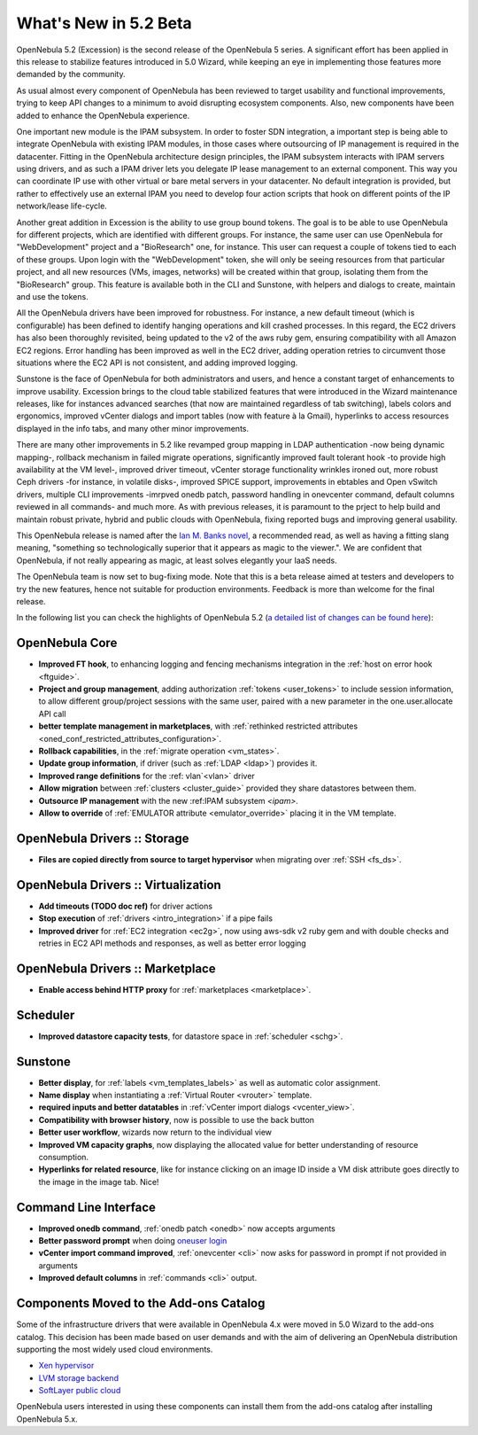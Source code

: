 .. _whats_new:

================================================================================
What's New in 5.2 Beta
================================================================================

OpenNebula 5.2 (Excession) is the second release of the OpenNebula 5 series. A significant effort has been applied in this release to stabilize features introduced in 5.0 Wizard, while keeping an eye in implementing those features more demanded by the community.

As usual almost every component of OpenNebula has been reviewed to target usability and functional improvements, trying to keep API changes to a minimum to avoid disrupting ecosystem components. Also, new components have been added to enhance the OpenNebula experience. 

.. image:: /images/hyperlinks_sunstone.png
    :width: 90%
    :align: center

One important new module is the IPAM subsystem. In order to foster SDN integration, a important step is being able to integrate OpenNebula with existing IPAM modules, in those cases where outsourcing of IP management is required in the datacenter. Fitting in the OpenNebula architecture design principles, the IPAM subsystem interacts with IPAM servers using drivers, and as such a IPAM driver lets you delegate IP lease management to an external component. This way you can coordinate IP use with other virtual or bare metal servers in your datacenter. No default integration is provided, but rather to effectively use an external IPAM you need to develop four action scripts that hook on different points of the IP network/lease life-cycle.

Another great addition in Excession is the ability to use group bound tokens. The goal is to be able to use OpenNebula for different projects, which are identified with different groups. For instance, the same user can use OpenNebula for "WebDevelopment" project and a "BioResearch" one, for instance. This user can request a couple of tokens tied to each of these groups. Upon login with the "WebDevelopment" token, she will only be seeing resources from that particular project, and all new resources (VMs, images, networks) will be created within that group, isolating them from the "BioResearch" group. This feature is available both in the CLI and Sunstone, with helpers and dialogs to create, maintain and use the tokens.

.. image:: /images/tokens_sunstone.png
    :width: 90%
    :align: center

All the OpenNebula drivers have been improved for robustness. For instance, a new default timeout (which is configurable) has been defined to identify hanging operations and kill crashed processes. In this regard, the EC2 drivers has also been thoroughly revisited, being updated to the v2 of the aws ruby gem, ensuring compatibility with all Amazon EC2 regions. Error handling has been improved as well in the EC2 driver, adding operation retries to circumvent those situations where the EC2 API is not consistent, and adding improved logging.

Sunstone is the face of OpenNebula for both administrators and users, and hence a constant target of enhancements to improve usability. Excession brings to the cloud table stabilized features that were introduced in the Wizard maintenance releases, like for instances advanced searches (that now are maintained regardless of tab switching), labels colors and ergonomics, improved vCenter dialogs and import tables (now with feature à la Gmail), hyperlinks to access resources displayed in the info tabs, and many other minor improvements.

.. image:: /images/labels_searches_sunstone.png
    :width: 90%
    :align: center


There are many other improvements in 5.2 like revamped group mapping in LDAP authentication -now being dynamic mapping-, rollback mechanism in failed migrate operations, significantly improved fault tolerant hook -to provide high availability at the VM level-, improved driver timeout, vCenter storage functionality wrinkles ironed out, more robust Ceph drivers -for instance, in volatile disks-, improved SPICE support, improvements in ebtables and Open vSwitch drivers, multiple CLI improvements -imrpved onedb patch, password handling in onevcenter command, default columns reviewed in all commands- and much more. As with previous releases, it is paramount to the prject to help build and maintain robust private, hybrid and public clouds with OpenNebula, fixing reported bugs and improving general usability.

This OpenNebula release is named after the `Ian M. Banks novel <https://en.wikipedia.org/wiki/Excession>`__, a recommended read, as well as having a fitting slang meaning, "something so technologically superior that it appears as magic to the viewer.". We are confident that OpenNebula, if not really appearing as magic, at least solves elegantly your IaaS needs.

The OpenNebula team is now set to bug-fixing mode. Note that this is a beta release aimed at testers and developers to try the new features, hence not suitable for production environments. Feedback is more than welcome for the final release.

In the following list you can check the highlights of OpenNebula 5.2 (`a detailed list of changes can be found here <http://dev.opennebula.org/projects/opennebula/issues?c%5B%5D=tracker&c%5B%5D=status&c%5B%5D=priority&c%5B%5D=subject&c%5B%5D=assigned_to&c%5B%5D=updated_on&f%5B%5D=fixed_version_id&f%5B%5D=tracker_id&f%5B%5D=&group_by=category&op%5Bfixed_version_id%5D=%3D&op%5Btracker_id%5D=%21&per_page=200&set_filter=1&utf8=%E2%9C%93&v%5Bfixed_version_id%5D%5B%5D=83&v%5Btracker_id%5D%5B%5D=7>`__):

OpenNebula Core
--------------------------------------------------------------------------------

- **Improved FT hook**, to enhancing logging and fencing mechanisms integration in the :ref:`host on error hook <ftguide>`.
- **Project and group management**, adding authorization :ref:`tokens <user_tokens>` to include session information, to allow different group/project sessions with the same user, paired with a new parameter in the one.user.allocate API call
- **better template management in marketplaces**, with :ref:`rethinked restricted attributes <oned_conf_restricted_attributes_configuration>`.
- **Rollback capabilities**, in the :ref:`migrate operation <vm_states>`.
- **Update group information**, if driver (such as :ref:`LDAP <ldap>`) provides it.
- **Improved range definitions** for the :ref: vlan`<vlan>` driver
- **Allow migration** between :ref:`clusters <cluster_guide>` provided they share datastores between them.
- **Outsource IP management** with the new :ref:IPAM subsystem `<ipam>`.
- **Allow to override** of :ref:`EMULATOR attribute <emulator_override>` placing it in the VM template.


OpenNebula Drivers :: Storage
--------------------------------------------------------------------------------

- **Files are copied directly from source to target hypervisor** when migrating over :ref:`SSH <fs_ds>`.

OpenNebula Drivers :: Virtualization
--------------------------------------------------------------------------------

- **Add timeouts (TODO doc ref)** for driver actions
- **Stop execution** of :ref:`drivers <intro_integration>` if a pipe fails
- **Improved driver** for :ref:`EC2 integration <ec2g>`, now using aws-sdk v2 ruby gem and with double checks and retries in EC2 API methods and responses, as well as better error logging

OpenNebula Drivers :: Marketplace
--------------------------------------------------------------------------------

- **Enable access behind HTTP proxy** for :ref:`marketplaces <marketplace>`.

Scheduler
--------------------------------------------------------------------------------

- **Improved datastore capacity tests**, for datastore space in :ref:`scheduler <schg>`.

Sunstone
--------------------------------------------------------------------------------

- **Better display**, for :ref:`labels <vm_templates_labels>` as well as automatic color assignment.
- **Name display** when instantiating a :ref:`Virtual Router <vrouter>` template.
- **required inputs and better datatables** in :ref:`vCenter import dialogs <vcenter_view>`.
- **Compatibility with browser history**, now is possible to use the back button
- **Better user workflow**, wizards now return to the individual view
- **Improved VM capacity graphs**, now displaying the allocated value for better understanding of resource consumption.
- **Hyperlinks for related resource**, like for instance clicking on an image ID inside a VM disk attribute goes directly to the image in the image tab. Nice!

Command Line Interface
--------------------------------------------------------------------------------

- **Improved onedb command**, :ref:`onedb patch <onedb>` now accepts arguments
- **Better password prompt** when doing `oneuser login </doc/5.2/cli/oneuser.1.html>`__
- **vCenter import command improved**, :ref:`onevcenter <cli>` now asks for password in prompt if not provided in arguments
- **Improved default columns** in :ref:`commands <cli>` output.

Components Moved to the Add-ons Catalog
--------------------------------------------------------------------------------

Some of the infrastructure drivers that were available in OpenNebula 4.x were moved in 5.0 Wizard to the add-ons catalog. This decision has been made based on user demands and with the aim of delivering an OpenNebula distribution supporting the most widely used cloud environments.

- `Xen hypervisor <https://github.com/OpenNebula/addon-xen>`__
- `LVM storage backend <https://github.com/OpenNebula/addon-lvm>`__
- `SoftLayer public cloud <https://github.com/OpenNebula/addon-softlayer>`__

OpenNebula users interested in using these components can install them from the add-ons catalog after installing OpenNebula 5.x.
